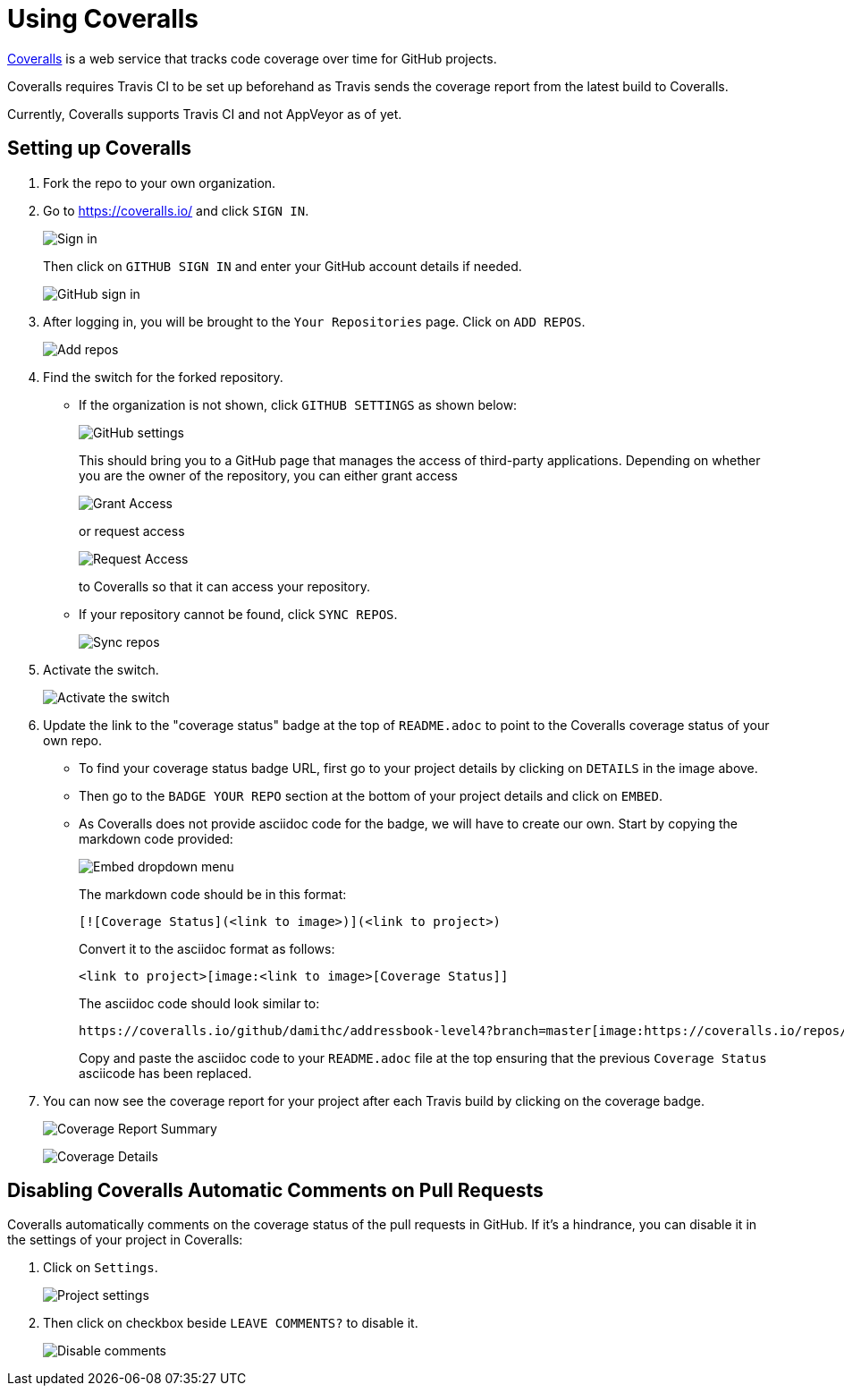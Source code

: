 = Using Coveralls
:imagesDir: images
:stylesDir: stylesheets

https://coveralls.io/[Coveralls] is a web service that tracks code coverage over time for GitHub projects.

Coveralls requires Travis CI to be set up beforehand as Travis sends the coverage report from the latest build to Coveralls.

Currently, Coveralls supports Travis CI and not AppVeyor as of yet.

== Setting up Coveralls

.  Fork the repo to your own organization.
.  Go to https://coveralls.io/ and click `SIGN IN`.
+
image:coveralls/signing_in_1.png[Sign in]
+
Then click on `GITHUB SIGN IN` and enter your GitHub account details if needed.
+
image:coveralls/signing_in_2.png[GitHub sign in]
+
.  After logging in, you will be brought to the `Your Repositories` page. Click on `ADD REPOS`.
+
image:coveralls/add_repos_1.png[Add repos]
+
.  Find the switch for the forked repository.
* If the organization is not shown, click `GITHUB SETTINGS` as shown below:
+
image:coveralls/add_repos_2.png[GitHub settings]
+
This should bring you to a GitHub page that manages the access of third-party applications. Depending on whether you are the owner of the repository, you can either grant access
+
image:grant_access.png[Grant Access]
+
or request access
+
image:request_access.png[Request Access]
+
to Coveralls so that it can access your repository.
* If your repository cannot be found, click `SYNC REPOS`.
+
image:coveralls/sync_repos.png[Sync repos]
+
.  Activate the switch.
+
image:coveralls/flick_repository_switch.png[Activate the switch]
+
.  Update the link to the "coverage status" badge at the top of `README.adoc` to point to the Coveralls coverage status of your own repo.
* To find your coverage status badge URL, first go to your project details by clicking on `DETAILS` in the image above.
+
* Then go to the `BADGE YOUR REPO` section at the bottom of your project details and click on `EMBED`.
+
* As Coveralls does not provide asciidoc code for the badge, we will have to create our own. Start by copying the markdown code provided:
+
image:coveralls/badge_repo.png[Embed dropdown menu]
+
The markdown code should be in this format:
+
----
[![Coverage Status](<link to image>)](<link to project>)
----
+
Convert it to the asciidoc format as follows:
+
----
<link to project>[image:<link to image>[Coverage Status]]
----
+
The asciidoc code should look similar to:
+
----
https://coveralls.io/github/damithc/addressbook-level4?branch=master[image:https://coveralls.io/repos/github/damithc/addressbook-level4/badge.svg?branch=master[Coverage Status]]
----
+
Copy and paste the asciidoc code to your `README.adoc` file at the top ensuring that the previous `Coverage Status` asciicode has been replaced.
+
.  You can now see the coverage report for your project after each Travis build by clicking on the coverage badge.
+
image:coveralls/coverage_report_1.png[Coverage Report Summary]
+
image:coveralls/coverage_report_2.png[Coverage Details]

== Disabling Coveralls Automatic Comments on Pull Requests

Coveralls automatically comments on the coverage status of the pull requests in GitHub. If it's a hindrance, you can disable it in the settings of your project in Coveralls:

.  Click on `Settings`.
+
image:coveralls/project_settings.png[Project settings]
+
.  Then click on checkbox beside `LEAVE COMMENTS?` to disable it.
+
image:coveralls/disable_comments.png[Disable comments]
